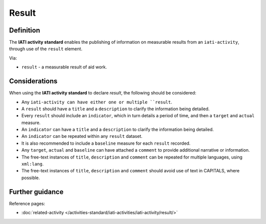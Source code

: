 Result
======

Definition
----------
The **IATI activity standard** enables the publishing of information on measurable results from an ``iati-activity``, through use of the ``result`` element.

| Via:

* ``result`` - a measurable result of aid work.
 
Considerations
--------------
When using the **IATI activity standard** to declare *result*, the following should be considered:

* Any ``iati-activity can have either one or multiple ``result``.

* A ``result`` should have a ``title`` and a ``description`` to clarify the information being detailed.

* Every ``result`` should include an ``indicator``, which in turn details a period of time, and then a ``target`` and ``actual`` measure.

* An ``indicator`` can have a ``title`` and a ``description`` to clarify the information being detailed.

* An ``indicator`` can be repeated within any ``result`` dataset.

* It is also recommended to include a ``baseline`` measure for each ``result`` recorded.

* Any ``target``, ``actual`` and ``baseline`` can have attached a ``comment`` to provide additional narrative or information.

* The free-text instances of ``title``, ``description`` and ``comment`` can be repeated for multiple languages, using ``xml:lang``.

* The free-text instances of ``title``, ``description`` and ``comment`` should avoid use of text in CAPITALS, where possible. 
 
Further guidance
----------------

Reference pages:

* :doc:`related-activity </activities-standard/iati-activities/iati-activity/result/>`
